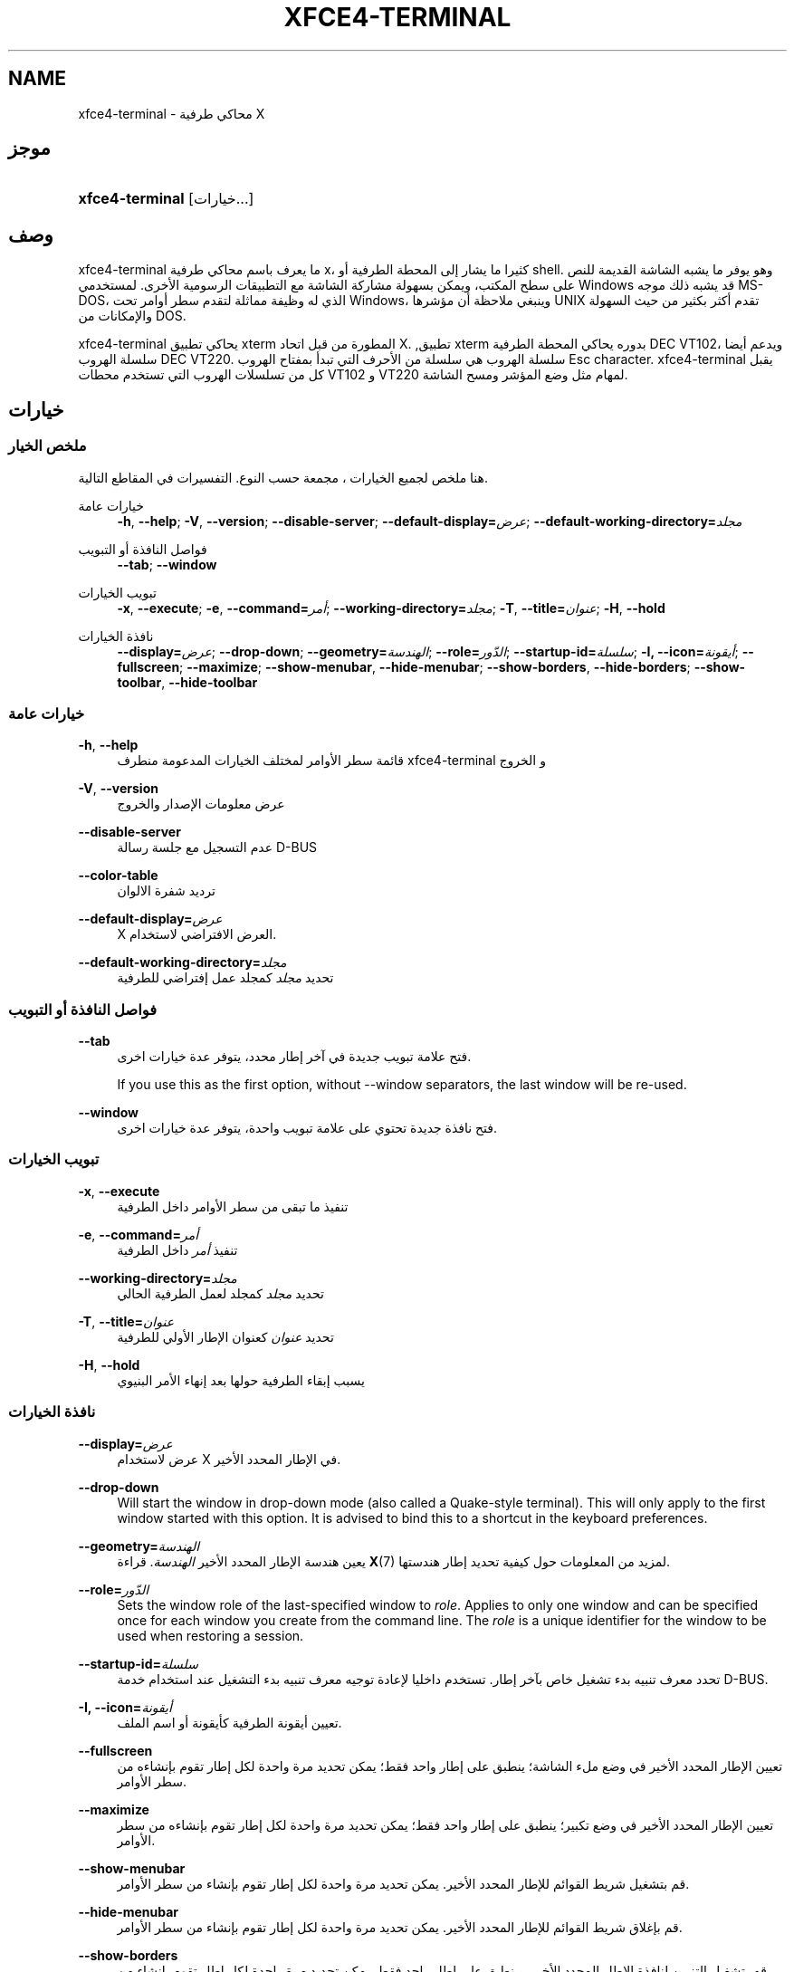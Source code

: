 '\" t
.\"     Title: xfce4-terminal
.\"    Author: الكنية Schermer <nick@xfce.org>
.\" Generator: DocBook XSL Stylesheets v1.78.1 <http://docbook.sf.net/>
.\"      Date: 12/26/2013
.\"    Manual: إكسفس
.\"    Source: xfce4-terminal 0.6.3
.\"  Language: English
.\"
.TH "XFCE4\-TERMINAL" "1" "12/26/2013" "xfce4-terminal 0\&.6\&.3" "إكسفس"
.\" -----------------------------------------------------------------
.\" * Define some portability stuff
.\" -----------------------------------------------------------------
.\" ~~~~~~~~~~~~~~~~~~~~~~~~~~~~~~~~~~~~~~~~~~~~~~~~~~~~~~~~~~~~~~~~~
.\" http://bugs.debian.org/507673
.\" http://lists.gnu.org/archive/html/groff/2009-02/msg00013.html
.\" ~~~~~~~~~~~~~~~~~~~~~~~~~~~~~~~~~~~~~~~~~~~~~~~~~~~~~~~~~~~~~~~~~
.ie \n(.g .ds Aq \(aq
.el       .ds Aq '
.\" -----------------------------------------------------------------
.\" * set default formatting
.\" -----------------------------------------------------------------
.\" disable hyphenation
.nh
.\" disable justification (adjust text to left margin only)
.ad l
.\" -----------------------------------------------------------------
.\" * MAIN CONTENT STARTS HERE *
.\" -----------------------------------------------------------------
.SH "NAME"
xfce4-terminal \- محاكي طرفية X
.SH "موجز"
.HP \w'\fBxfce4\-terminal\fR\ 'u
\fBxfce4\-terminal\fR [خيارات...]
.SH "وصف"
.PP
xfce4\-terminal ما يعرف باسم محاكي طرفية x، كثيرا ما يشار إلى المحطة الطرفية أو shell\&. وهو يوفر ما يشبه الشاشة القديمة للنص على سطح المكتب، ويمكن بسهولة مشاركة الشاشة مع التطبيقات الرسومية الأخرى\&. لمستخدمي Windows قد يشبه ذلك موجه MS\-DOS، الذي له وظيفة مماثلة لتقدم سطر أوامر تحت Windows، وينبغي ملاحظة أن مؤشرها UNIX تقدم أكثر بكثير من حيث السهولة والإمكانات من DOS\&.
.PP
xfce4\-terminal يحاكي تطبيق
xterm
المطورة من قبل اتحاد X\&. ,تطبيق
xterm
بدوره يحاكي المحطة الطرفية DEC VT102، ويدعم أيضا سلسلة الهروب DEC VT220\&. سلسلة الهروب هي سلسلة من الأحرف التي تبدأ بمفتاح الهروب
Esc
character\&. xfce4\-terminal يقبل كل من تسلسلات الهروب التي تستخدم محطات VT102 و VT220 لمهام مثل وضع المؤشر ومسح الشاشة\&.
.SH "خيارات"
.SS "ملخص الخيار"
.PP
هنا ملخص لجميع الخيارات ، مجمعة حسب النوع\&. التفسيرات في المقاطع التالية\&.
.PP
خيارات عامة
.RS 4
\fB\-h\fR, \fB\-\-help\fR;
\fB\-V\fR, \fB\-\-version\fR;
\fB\-\-disable\-server\fR;
\fB\-\-default\-display=\fR\fB\fIعرض\fR\fR;
\fB\-\-default\-working\-directory=\fR\fB\fIمجلد\fR\fR
.RE
.PP
فواصل النافذة أو التبويب
.RS 4
\fB\-\-tab\fR;
\fB\-\-window\fR
.RE
.PP
تبويب الخيارات
.RS 4
\fB\-x\fR, \fB\-\-execute\fR;
\fB\-e\fR, \fB\-\-command=\fR\fB\fIأمر\fR\fR;
\fB\-\-working\-directory=\fR\fB\fIمجلد\fR\fR;
\fB\-T\fR, \fB\-\-title=\fR\fB\fIعنوان\fR\fR;
\fB\-H\fR, \fB\-\-hold\fR
.RE
.PP
نافذة الخيارات
.RS 4
\fB\-\-display=\fR\fB\fIعرض\fR\fR;
\fB\-\-drop\-down\fR;
\fB\-\-geometry=\fR\fB\fIالهندسة\fR\fR;
\fB\-\-role=\fR\fB\fIالدّور\fR\fR;
\fB\-\-startup\-id=\fR\fB\fIسلسلة\fR\fR;
\fB\-I, \-\-icon=\fR\fB\fIأيقونة\fR\fR;
\fB\-\-fullscreen\fR;
\fB\-\-maximize\fR;
\fB\-\-show\-menubar\fR,
\fB\-\-hide\-menubar\fR;
\fB\-\-show\-borders\fR,
\fB\-\-hide\-borders\fR;
\fB\-\-show\-toolbar\fR,
\fB\-\-hide\-toolbar\fR
.RE
.SS "خيارات عامة"
.PP
\fB\-h\fR, \fB\-\-help\fR
.RS 4
قائمة سطر الأوامر لمختلف الخيارات المدعومة منطرف xfce4\-terminal و الخروج
.RE
.PP
\fB\-V\fR, \fB\-\-version\fR
.RS 4
عرض معلومات الإصدار والخروج
.RE
.PP
\fB\-\-disable\-server\fR
.RS 4
عدم التسجيل مع جلسة رسالة D\-BUS
.RE
.PP
\fB\-\-color\-table\fR
.RS 4
ترديد شفرة الالوان
.RE
.PP
\fB\-\-default\-display=\fR\fB\fIعرض\fR\fR
.RS 4
X العرض الافتراضي لاستخدام\&.
.RE
.PP
\fB\-\-default\-working\-directory=\fR\fB\fIمجلد\fR\fR
.RS 4
تحديد
\fIمجلد\fR
كمجلد عمل إفتراضي للطرفية
.RE
.SS "فواصل النافذة أو التبويب"
.PP
\fB\-\-tab\fR
.RS 4
فتح علامة تبويب جديدة في آخر إطار محدد، يتوفر عدة خيارات اخرى\&.
.sp
If you use this as the first option, without \-\-window separators, the last window will be re\-used\&.
.RE
.PP
\fB\-\-window\fR
.RS 4
فتح نافذة جديدة تحتوي على علامة تبويب واحدة، يتوفر عدة خيارات اخرى\&.
.RE
.SS "تبويب الخيارات"
.PP
\fB\-x\fR, \fB\-\-execute\fR
.RS 4
تنفيذ ما تبقى من سطر الأوامر داخل الطرفية
.RE
.PP
\fB\-e\fR, \fB\-\-command=\fR\fB\fIأمر\fR\fR
.RS 4
تنفيذ
\fIأمر \fR
داخل الطرفية
.RE
.PP
\fB\-\-working\-directory=\fR\fB\fIمجلد\fR\fR
.RS 4
تحديد
\fIمجلد\fR
كمجلد لعمل الطرفية الحالي
.RE
.PP
\fB\-T\fR, \fB\-\-title=\fR\fB\fIعنوان\fR\fR
.RS 4
تحديد
\fIعنوان\fR
كعنوان الإطار الأولي للطرفية
.RE
.PP
\fB\-H\fR, \fB\-\-hold\fR
.RS 4
يسبب إبقاء الطرفية حولها بعد إنهاء الأمر البنيوي
.RE
.SS "نافذة الخيارات"
.PP
\fB\-\-display=\fR\fB\fIعرض\fR\fR
.RS 4
عرض لاستخدام X في الإطار المحدد الأخير\&.
.RE
.PP
\fB\-\-drop\-down\fR
.RS 4
Will start the window in drop\-down mode (also called a Quake\-style terminal)\&. This will only apply to the first window started with this option\&. It is advised to bind this to a shortcut in the keyboard preferences\&.
.RE
.PP
\fB\-\-geometry=\fR\fB\fIالهندسة\fR\fR
.RS 4
يعين هندسة الإطار المحدد الأخير
\fIالهندسة\fR\&. قراءة
\fBX\fR(7)
لمزيد من المعلومات حول كيفية تحديد إطار هندستها\&.
.RE
.PP
\fB\-\-role=\fR\fB\fIالدّور\fR\fR
.RS 4
Sets the window role of the last\-specified window to
\fIrole\fR\&. Applies to only one window and can be specified once for each window you create from the command line\&. The
\fIrole\fR
is a unique identifier for the window to be used when restoring a session\&.
.RE
.PP
\fB\-\-startup\-id=\fR\fB\fIسلسلة\fR\fR
.RS 4
تحدد معرف تنبيه بدء تشغيل خاص بآخر إطار\&. تستخدم داخليا لإعادة توجيه معرف تنبيه بدء التشغيل عند استخدام خدمة D\-BUS\&.
.RE
.PP
\fB\-I, \-\-icon=\fR\fB\fIأيقونة\fR\fR
.RS 4
تعيين أيقونة الطرفية كأيقونة أو اسم الملف\&.
.RE
.PP
\fB\-\-fullscreen\fR
.RS 4
تعيين الإطار المحدد الأخير في وضع ملء الشاشة؛ ينطبق على إطار واحد فقط؛ يمكن تحديد مرة واحدة لكل إطار تقوم بإنشاءه من سطر الأوامر\&.
.RE
.PP
\fB\-\-maximize\fR
.RS 4
تعيين الإطار المحدد الأخير في وضع تكبير؛ ينطبق على إطار واحد فقط؛ يمكن تحديد مرة واحدة لكل إطار تقوم بإنشاءه من سطر الأوامر\&.
.RE
.PP
\fB\-\-show\-menubar\fR
.RS 4
قم بتشغيل شريط القوائم للإطار المحدد الأخير\&. يمكن تحديد مرة واحدة لكل إطار تقوم بإنشاء من سطر الأوامر\&.
.RE
.PP
\fB\-\-hide\-menubar\fR
.RS 4
قم بإغلاق شريط القوائم للإطار المحدد الأخير\&. يمكن تحديد مرة واحدة لكل إطار تقوم بإنشاء من سطر الأوامر\&.
.RE
.PP
\fB\-\-show\-borders\fR
.RS 4
قم بتشغيل التزيين لنافذة الإطار المحدد الأخير\&. وينطبق على إطار واحد فقط\&. يمكن تحديد مرة واحدة لكل إطار تقوم بإنشاء من سطر الأوامر\&.
.RE
.PP
\fB\-\-hide\-borders\fR
.RS 4
قم بإيقاف التزيين لنافذة الإطار المحدد الأخير\&. وينطبق على إطار واحد فقط\&. يمكن تحديد مرة واحدة لكل إطار تقوم بإنشاء من سطر الأوامر\&.
.RE
.PP
\fB\-\-show\-toolbar\fR
.RS 4
Turn on the toolbar for the last\-specified window\&. Applies to only one window\&. Can be specified once for each window you create from the command line\&.
.RE
.PP
\fB\-\-hide\-toolbar\fR
.RS 4
Turn off the toolbar for the last\-specified window\&. Applies to only one window\&. Can be specified once for each window you create from the command line\&.
.RE
.SH "أمثلة"
.PP
xfce4\-terminal \-\-geometry 80x40 \-\-command mutt \-\-tab \-\-command mc
.RS 4
يفتح إطار محطة طرفية جديدة مع هندسة 80 الأعمدة والصفوف 40 بعلامتي تبويب، حيث يعمل على علامة التبويب الأولى
\fBالمغفل\fR
وعلامة التبويب الثاني
\fBmc\fR\&.
.RE
.SH "بيئة"
.PP
xfce4\-terminal uses the Basedir Specification as defined on
\m[blue]\fBFreedesktop\&.org\fR\m[]\&\s-2\u[1]\d\s+2
to locate its data and configuration files\&. This means that file locations will be specified as a path relative to the directories described in the specification\&.
.PP
\fI${XDG_CONFIG_HOME}\fR
.RS 4
المجلد اﻷول قاعدة للبحث عن ملفات إعداد\&. بشكل افتراضي يتم تعيين هذا إلى
~/\&.config/\&.
.RE
.PP
\fI${XDG_CONFIG_DIRS}\fR
.RS 4
فاصلة تفصل قائمة الدلائل الأساسية التي تحتوي على بيانات الإعداد\&. بشكل افتراضي سيبدو التطبيق في
${sysconfdir}/xdg/\&. قيمة
\fI${sysconfdir}\fR
يعتمد على كيف كان بناء البرنامج وغالباً ما يكون
/etc/
للمجموعات ثنائية\&.
.RE
.PP
\fI${XDG_DATA_HOME}\fR
.RS 4
الجذرية لكافة ملفات البيانات الخاصة بالمستخدم\&. بشكل افتراضي يتم تعيين هذا إلى
~/\&.local/share/\&.
.RE
.PP
\fI${XDG_DATA_DIRS}\fR
.RS 4
مجموعة من أوامر التفضيلات تستند لقاعدة المجلدات التي تحدد أي ملفات البيانات التي يجب البحث عنها بالإضافة إلى
\fI${XDG_DATA_HOME}\fR
\&. يجب فصل الدلائل بنقطتين\&.
.RE
.SH "الملفات"
.PP
${XDG_CONFIG_DIRS}/xfce4/terminal/terminalrc
.RS 4
هذا موقع ملف الإعداد الذي يتضمن الأفضليات التي تتحكم في المظهر xfce4\-terminal\&.
.RE
.SH "انظر أيضا"
.PP
\fBصدفة\fR(1),
\fBX\fR(7)
.SH "AUTHORS"
.PP
\fBالكنية Schermer\fR <\&nick@xfce\&.org\&>
.RS 4
مطور
.RE
.PP
\fBBenedikt Meurer\fR <\&benny@xfce\&.org\&>
.br
مطور برامج, os\-cillation, تطوير النظام, 
.RS 4
مطور
.RE
.SH "NOTES"
.IP " 1." 4
Freedesktop.org
.RS 4
\%http://freedesktop.org/
.RE

